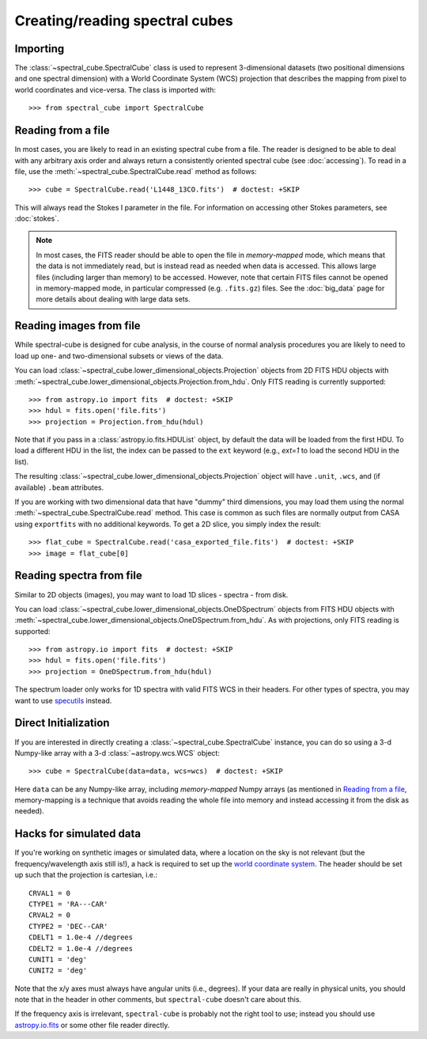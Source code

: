 Creating/reading spectral cubes
===============================

Importing
---------

The :class:`~spectral_cube.SpectralCube` class is used to
represent 3-dimensional datasets (two positional dimensions and one spectral
dimension) with a World Coordinate System (WCS) projection that describes the
mapping from pixel to world coordinates and vice-versa. The class is imported
with::

    >>> from spectral_cube import SpectralCube

Reading from a file
-------------------

In most cases, you are likely to read in an existing spectral cube from a
file. The reader is designed to be able to deal with any
arbitrary axis order and always return a consistently oriented spectral cube
(see :doc:`accessing`). To read in a file, use the
:meth:`~spectral_cube.SpectralCube.read` method as follows::

     >>> cube = SpectralCube.read('L1448_13CO.fits')  # doctest: +SKIP

This will always read the Stokes I parameter in the file. For information on
accessing other Stokes parameters, see :doc:`stokes`.

.. note:: In most cases, the FITS reader should be able to open the file in
          *memory-mapped* mode, which means that the data is not immediately
          read, but is instead read as needed when data is accessed. This
          allows large files (including larger than memory) to be accessed.
          However, note that certain FITS files cannot be opened in
          memory-mapped mode, in particular compressed (e.g. ``.fits.gz``)
          files. See the :doc:`big_data` page for more details about dealing
          with large data sets.


Reading images from file
------------------------

While spectral-cube is designed for cube analysis, in the course of normal
analysis procedures you are likely to need to load up one- and two-dimensional
subsets or views of the data.

You can load :class:`~spectral_cube.lower_dimensional_objects.Projection`
objects from 2D FITS HDU objects with
:meth:`~spectral_cube.lower_dimensional_objects.Projection.from_hdu`.  Only
FITS reading is currently supported::

    >>> from astropy.io import fits  # doctest: +SKIP
    >>> hdul = fits.open('file.fits')
    >>> projection = Projection.from_hdu(hdul)

Note that if you pass in a :class:`astropy.io.fits.HDUList` object, by default the data will be loaded
from the first HDU. To load a different HDU in the list, the index can be passed to the ``ext`` keyword (e.g., `ext=1` to load the second HDU in the list).

The resulting :class:`~spectral_cube.lower_dimensional_objects.Projection`
object will have ``.unit``, ``.wcs``, and (if available) ``.beam`` attributes.

If you are working with two dimensional data that have "dummy" third dimensions,
you may load them using the normal :meth:`~spectral_cube.SpectralCube.read` method.
This case is common as such files are normally output from CASA using
``exportfits`` with no additional keywords.  To get a 2D slice, you simply index the
result::

    >>> flat_cube = SpectralCube.read('casa_exported_file.fits')  # doctest: +SKIP
    >>> image = flat_cube[0]


Reading spectra from file
-------------------------

Similar to 2D objects (images), you may want to load 1D slices - spectra - from disk.


You can load :class:`~spectral_cube.lower_dimensional_objects.OneDSpectrum`
objects from FITS HDU objects with
:meth:`~spectral_cube.lower_dimensional_objects.OneDSpectrum.from_hdu`.  As with
projections, only
FITS reading is supported::

    >>> from astropy.io import fits  # doctest: +SKIP
    >>> hdul = fits.open('file.fits')
    >>> projection = OneDSpectrum.from_hdu(hdul)

The spectrum loader only works for 1D spectra with valid FITS WCS in their
headers.  For other types of spectra, you may want to use `specutils
<https://specutils.readthedocs.io/en/stable/>`_ instead.


Direct Initialization
---------------------

If you are interested in directly creating a
:class:`~spectral_cube.SpectralCube` instance, you can do so using a 3-d
Numpy-like array with a 3-d :class:`~astropy.wcs.WCS` object::

    >>> cube = SpectralCube(data=data, wcs=wcs)  # doctest: +SKIP

Here ``data`` can be any Numpy-like array, including *memory-mapped* Numpy
arrays (as mentioned in `Reading from a file`_, memory-mapping is a technique
that avoids reading the whole file into memory and instead accessing it from
the disk as needed).

Hacks for simulated data
------------------------

If you're working on synthetic images or simulated data, where a location on
the sky is not relevant (but the frequency/wavelength axis still is!), a hack
is required to set up the `world coordinate system
<http://docs.astropy.org/en/stable/wcs/>`_.  The header should be set up
such that the projection is cartesian, i.e.::

    CRVAL1 = 0
    CTYPE1 = 'RA---CAR'
    CRVAL2 = 0
    CTYPE2 = 'DEC--CAR'
    CDELT1 = 1.0e-4 //degrees
    CDELT2 = 1.0e-4 //degrees
    CUNIT1 = 'deg'
    CUNIT2 = 'deg'

Note that the x/y axes must always have angular units (i.e., degrees).  If your
data are really in physical units, you should note that in the header in other
comments, but ``spectral-cube`` doesn't care about this.


If the frequency axis is irrelevant, ``spectral-cube`` is probably not the
right tool to use; instead you should use `astropy.io.fits
<http://docs.astropy.org/en/stable/io/fits/>`_ or some other file reader
directly.

